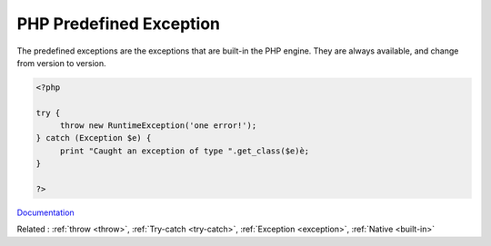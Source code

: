 .. _predefined-exception:
.. meta::
	:description:
		PHP Predefined Exception: The predefined exceptions are the exceptions that are built-in the PHP engine.
	:twitter:card: summary_large_image
	:twitter:site: @exakat
	:twitter:title: PHP Predefined Exception
	:twitter:description: PHP Predefined Exception: The predefined exceptions are the exceptions that are built-in the PHP engine
	:twitter:creator: @exakat
	:og:title: PHP Predefined Exception
	:og:type: article
	:og:description: The predefined exceptions are the exceptions that are built-in the PHP engine
	:og:url: https://php-dictionary.readthedocs.io/en/latest/dictionary/predefined-exception.ini.html
	:og:locale: en


PHP Predefined Exception
------------------------

The predefined exceptions are the exceptions that are built-in the PHP engine. They are always available, and change from version to version.

.. code-block:: php
   
   <?php
   
   try {
   	throw new RuntimeException('one error!');
   } catch (Exception $e) {
   	print "Caught an exception of type ".get_class($e)è;
   }
   
   ?>


`Documentation <https://www.php.net/manual/en/reserved.exceptions.php>`__

Related : :ref:`throw <throw>`, :ref:`Try-catch <try-catch>`, :ref:`Exception <exception>`, :ref:`Native <built-in>`
